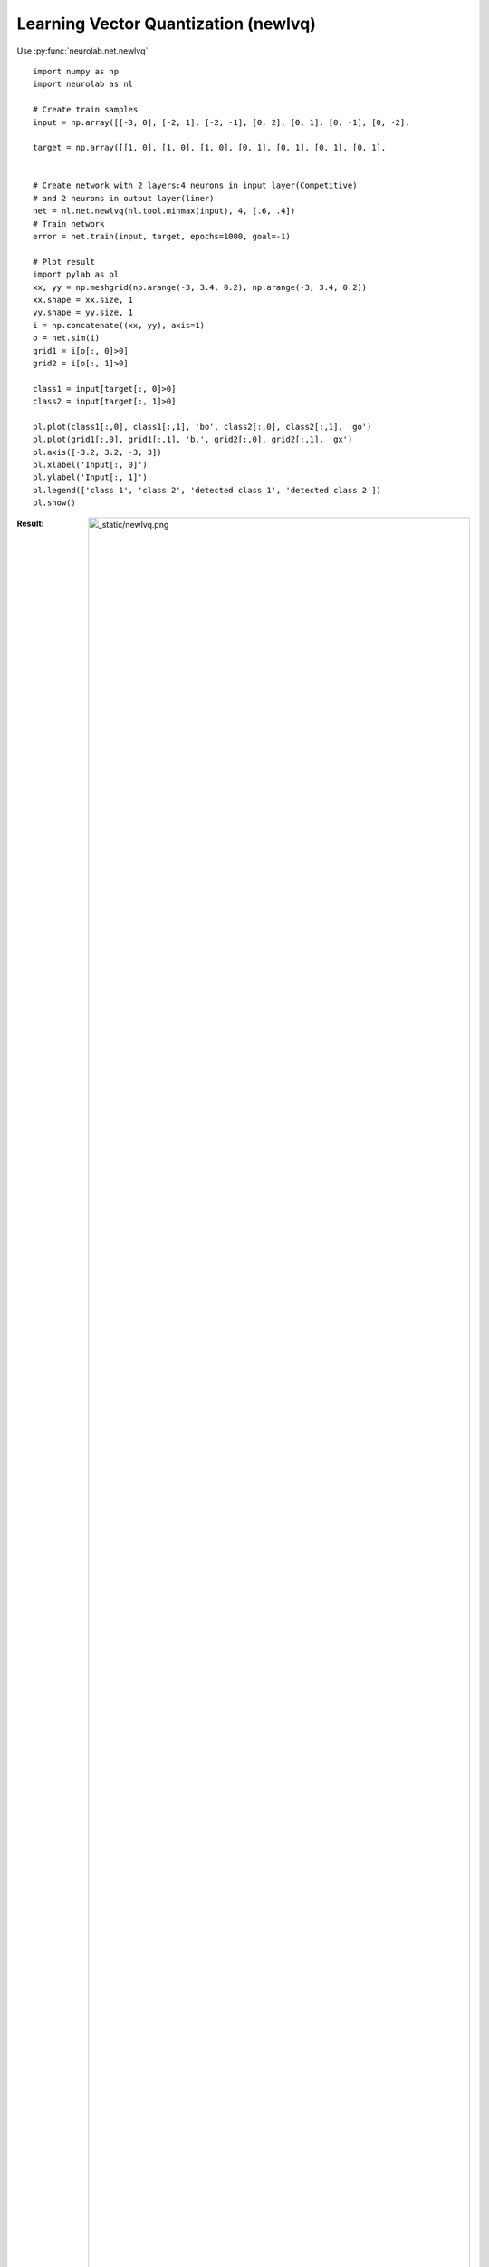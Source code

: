 ﻿*************************************
Learning Vector Quantization (newlvq)
*************************************

Use  :py:func:`neurolab.net.newlvq`

::

	import numpy as np
	import neurolab as nl

	# Create train samples
	input = np.array([[-3, 0], [-2, 1], [-2, -1], [0, 2], [0, 1], [0, -1], [0, -2], 
															[2, 1], [2, -1], [3, 0]])
	target = np.array([[1, 0], [1, 0], [1, 0], [0, 1], [0, 1], [0, 1], [0, 1], 
															[1, 0], [1, 0], [1, 0]])

	# Create network with 2 layers:4 neurons in input layer(Competitive)
	# and 2 neurons in output layer(liner)
	net = nl.net.newlvq(nl.tool.minmax(input), 4, [.6, .4])
	# Train network
	error = net.train(input, target, epochs=1000, goal=-1)

	# Plot result
	import pylab as pl
	xx, yy = np.meshgrid(np.arange(-3, 3.4, 0.2), np.arange(-3, 3.4, 0.2))
	xx.shape = xx.size, 1
	yy.shape = yy.size, 1
	i = np.concatenate((xx, yy), axis=1)
	o = net.sim(i)
	grid1 = i[o[:, 0]>0]
	grid2 = i[o[:, 1]>0]

	class1 = input[target[:, 0]>0]
	class2 = input[target[:, 1]>0]

	pl.plot(class1[:,0], class1[:,1], 'bo', class2[:,0], class2[:,1], 'go')
	pl.plot(grid1[:,0], grid1[:,1], 'b.', grid2[:,0], grid2[:,1], 'gx')
	pl.axis([-3.2, 3.2, -3, 3])
	pl.xlabel('Input[:, 0]')
	pl.ylabel('Input[:, 1]')
	pl.legend(['class 1', 'class 2', 'detected class 1', 'detected class 2'])
	pl.show()

:Result:
	.. image:: _static/newlvq.png